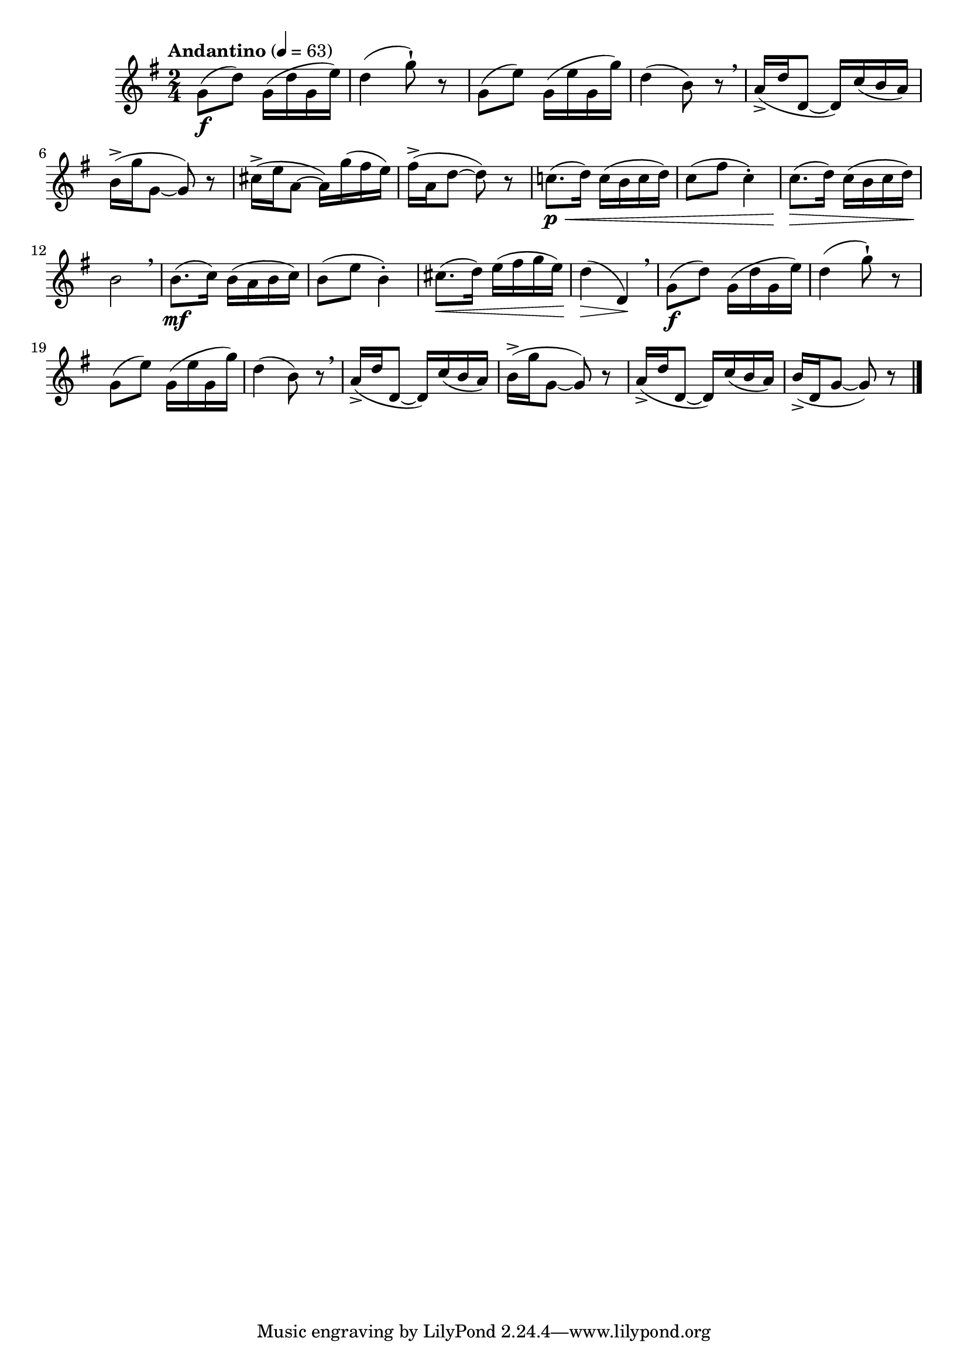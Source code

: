 \version "2.24.0"

\relative {
  \language "english"

  \transposition f

  \tempo "Andantino" 4=63

  \key g \major
  \time 2/4

  #(define measures-one-to-six #{
    \relative {
      g'8( \f d') g,16( d' g, e') |
      d4( g8-!) r |
      g,8( e') g,16( e' g, g') |
      d4( b8) r \breathe |
      a16->( d d,8~16) c'( b a) |
      b16->( g' g,8~8) r |
    }
  #})

  \measures-one-to-six
  c-sharp''16->( e a,8~16) g'( f-sharp e) |
  f-sharp16->( a, d8~8) r |

  c!8.( \p \< d16) c( b c d) |
  c8( f-sharp c4-.) |
  c8.( \tweak to-barline ##f \> d16) c( b c d) |
  b2 \! \breathe |
  b8.( \mf c16) b( a b c) |
  b8( e b4-.) |
  c-sharp8.( \< d16) e( f-sharp g e) |
  d4( \> d,) \! \breathe |

  \measures-one-to-six
  a'16->( d d,8~16) c'( b a) |
  b16->( d, g8~8) r | \bar "|."
}
